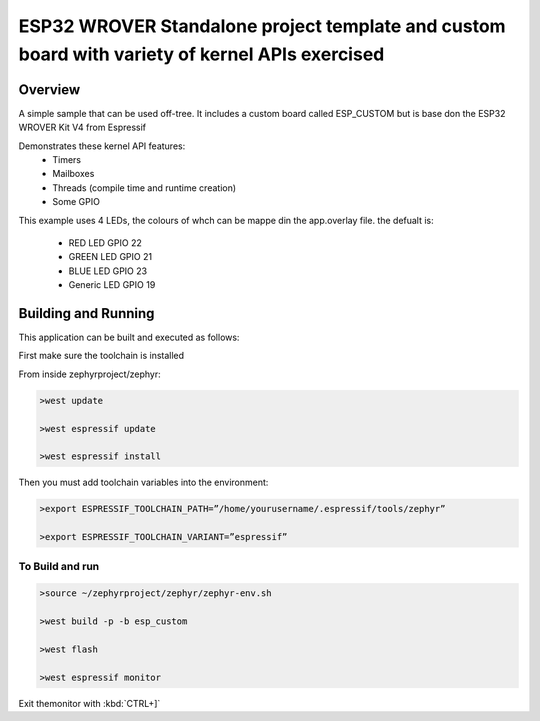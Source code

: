 ESP32 WROVER Standalone project template and custom board with variety of kernel APIs exercised
###########

Overview
********

A simple sample that can be used off-tree. It includes a custom board called ESP_CUSTOM but is base don the ESP32 WROVER Kit V4 from Espressif

Demonstrates these kernel API features:
   * Timers
   * Mailboxes
   * Threads (compile time and runtime creation)
   * Some GPIO

This example uses 4 LEDs, the colours of whch can be mappe din the app.overlay file. the defualt is:

  * RED LED GPIO 22
  * GREEN LED GPIO 21
  * BLUE LED GPIO 23
  * Generic LED GPIO 19


Building and Running
********************

This application can be built and executed as follows:

First make sure the toolchain is installed

From inside zephyrproject/zephyr:

.. code-block:: console

   >west update
   
   >west espressif update
   
   >west espressif install
   
Then you must add toolchain variables into the environment:

.. code-block:: console

   >export ESPRESSIF_TOOLCHAIN_PATH=”/home/yourusername/.espressif/tools/zephyr”
   
   >export ESPRESSIF_TOOLCHAIN_VARIANT=”espressif”
   


To Build and run
=============

.. code-block:: console

  >source ~/zephyrproject/zephyr/zephyr-env.sh
  
  >west build -p -b esp_custom
   
  >west flash
   
  >west espressif monitor



  
Exit themonitor with  :kbd:`CTRL+]` 
